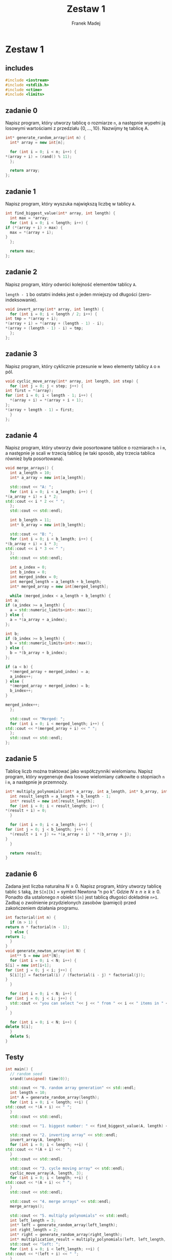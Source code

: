 #+TITLE: Zestaw 1
#+AUTHOR: Franek Madej

#+PROPERTY: header-args :tangle ./zestaw_1.cpp

* Zestaw 1

** includes

   #+begin_src cpp
     #include <iostream>
     #include <stdlib.h>
     #include <ctime>
     #include <limits>
   #+end_src

** zadanie 0
   Napisz program, który utworzy tablicę o rozmiarze ~n~, a następnie
   wypełni ją losowymi wartościami z przedziału $\{0, . . ., 10\}$.
   Nazwijmy tę tablicę A.

   #+begin_src cpp
     int* generate_random_array(int n) {
       int* array = new int[n];

       for (int i = 0; i < n; i++) {
	 ,*(array + i) = (rand() % 11);
       };

       return array;
     };
   #+end_src
   
** zadanie 1
   Napisz program, który wyszuka największą liczbę w tablicy ~A~.

   #+begin_src cpp
     int find_biggest_value(int* array, int length) {
       int max = *array;
       for (int i = 0; i < length; i++) {
	 if (*(array + i) > max) {
	   max = *(array + i);
	 }
       };

       return max;
     };
   #+end_src

** zadanie 2
   Napisz program, który odwróci kolejność elementów tablicy ~A~.

   ~length - 1~ bo ostatni indeks jest o jeden mniejszy od długości (zero-indeksowanie).

   #+begin_src cpp
     void invert_array(int* array, int length) {
       for (int i = 0; i < length / 2; i++) {
	 int tmp = *(array + i);
	 ,*(array + i) = *(array + (length - 1) - i);
	 ,*(array + (length - 1) - i) = tmp;
       };
     };
   #+end_src

** zadanie 3
   Napisz program, który cyklicznie przesunie w lewo elementy
   tablicy ~A~ o ~m~ pól.

   #+begin_src cpp
     void cyclic_move_array(int* array, int length, int step) {
       for (int j = 0; j < step; j++) {
	 int first = *(array);
	 for (int i = 0; i < length - 1; i++) {
	   ,*(array + i) = *(array + i + 1);
	 };
	 ,*(array + length - 1) = first;
       }
     };
   #+end_src

** zadanie 4
   Napisz program, który utworzy dwie posortowane tablice o
   rozmiarach ~n~ i ~m~, a następnie je scali w trzecią tablicę (w taki
   sposób, aby trzecia tablica również była posortowana).

   #+begin_src cpp
     void merge_arrays() {
       int a_length = 10;
       int* a_array = new int[a_length];

       std::cout << "A: ";
       for (int i = 0; i < a_length; i++) {
	 ,*(a_array + i) = i * 2;
	 std::cout << i * 2 << " ";
       };
       std::cout << std::endl;

       int b_length = 11;
       int* b_array = new int[b_length];

       std::cout << "B: ";
       for (int i = 0; i < b_length; i++) {
	 ,*(b_array + i) = i * 3;
	 std::cout << i * 3 << " ";
       };
       std::cout << std::endl;

       int a_index = 0;
       int b_index = 0;
       int merged_index = 0;
       int merged_length = a_length + b_length;
       int* merged_array = new int[merged_length];

       while (merged_index < a_length + b_length) {
	 int a;
	 if (a_index >= a_length) {
	   a = std::numeric_limits<int>::max();
	 } else {
	   a = *(a_array + a_index);
	 };

	 int b;
	 if (b_index >= b_length) {
	   b = std::numeric_limits<int>::max();
	 } else {
	   b = *(b_array + b_index);
	 };

	 if (a < b) {
	   ,*(merged_array + merged_index) = a;
	   a_index++;
	 } else {
	   ,*(merged_array + merged_index) = b;
	   b_index++;
	 }

	 merged_index++;
       };

       std::cout << "Merged: ";
       for (int i = 0; i < merged_length; i++) {
	 std::cout << *(merged_array + i) << " ";
       };
       std::cout << std::endl;
     };
   #+end_src

** zadanie 5
   Tablicę liczb można traktować jako współczynniki wielomianu. Napisz
   program, który wygeneruje dwa losowe wielomiany całkowite o
   stopniach ~n~ i ~m~, a następnie je przemnoży.
   
   #+begin_src cpp
     int* multiply_polynomials(int* a_array, int a_length, int* b_array, int b_length) {
       int result_length = a_length + b_length - 1;
       int* result = new int[result_length];
       for (int i = 0; i < result_length; i++) {
	 ,*(result + i) = 0;
       }

       for (int i = 0; i < a_length; i++) {
	 for (int j = 0; j < b_length; j++) {
	   ,*(result + i + j) += *(a_array + i) * *(b_array + j);
	 }
       }

       return result;
     }
   #+end_src

** zadanie 6
   Zadana jest liczba naturalna $N \geq 0$. Napisz program, który utworzy
   tablicę tablic ~S~ taką, że ~S[n][k]~ = symbol Newtona ”n po k”.
   Gdzie $N \geq n \geq k \geq 0$. Ponadto dla ustalonego $n$ obiekt ~S[n]~ jest tablicą
   długości dokładnie ~n+1~. Zadbaj o zwolnienie przydzielonych zasobów
   (pamięci) przed zakończeniem działania programu.

   #+begin_src cpp
     int factorial(int n) {
       if (n > 1) {
	 return n * factorial(n - 1);
       } else {
	 return 1;
       }
     }
     void generate_newton_array(int N) {
       int** S = new int*[N];
       for (int i = 0; i < N; i++) {
	 S[i] = new int[i+1];
	 for (int j = 0; j < i; j++) {
	   S[i][j] = factorial(i) / (factorial(i - j) * factorial(j));
	 }
       }

       for (int i = 0; i < N; i++) {
	 for (int j = 0; j < i; j++) {
	   std::cout << "you can select "<< j << " from " << i << " items in " << S[i][j]  << " ways" << std::endl;
	 }
       }

       for (int i = 0; i < N; i++) {
	 delete S[i];
       }
       delete S;
     }
   #+end_src
  
  
** Testy
   #+begin_src cpp
     int main() {
       // random seed
       srand((unsigned) time(0));

       std::cout << "0. random array generation" << std::endl;
       int length = 10;
       int* A = generate_random_array(length);
       for (int i = 0; i < length; ++i) {
	 std::cout << *(A + i) << " ";
       }
       std::cout << std::endl;

       std::cout << "1. biggest number: " << find_biggest_value(A, length) << std::endl;

       std::cout << "2. inverting array" << std::endl;
       invert_array(A, length);
       for (int i = 0; i < length; ++i) {
	 std::cout << *(A + i) << " ";
       }
       std::cout << std::endl;

       std::cout << "3. cycle moving array" << std::endl;
       cyclic_move_array(A, length, 3);
       for (int i = 0; i < length; ++i) {
	 std::cout << *(A + i) << " ";
       }
       std::cout << std::endl;

       std::cout << "4. merge arrays" << std::endl;
       merge_arrays();

       std::cout << "5. multiply polynomials" << std::endl;
       int left_length = 3;
       int* left = generate_random_array(left_length);
       int right_length = 2;
       int* right = generate_random_array(right_length);
       int* multiplication_result = multiply_polynomials(left, left_length, right, right_length);
       std::cout << "left: ";
       for (int i = 0; i < left_length; ++i) {
	 std::cout << *(left + i) << " ";
       }
       std::cout << std::endl;
       std::cout << "right: ";
       for (int i = 0; i < right_length; ++i) {
	 std::cout << *(right + i) << " ";
       }
       std::cout << std::endl;
       for (int i = 0; i < left_length + right_length - 1; ++i) {
	 std::cout << *(multiplication_result + i) << " ";
       }
       std::cout << std::endl;

       std::cout << "6. newton's" << std::endl;
       generate_newton_array(10);

       return 0;
     };
   #+end_src
